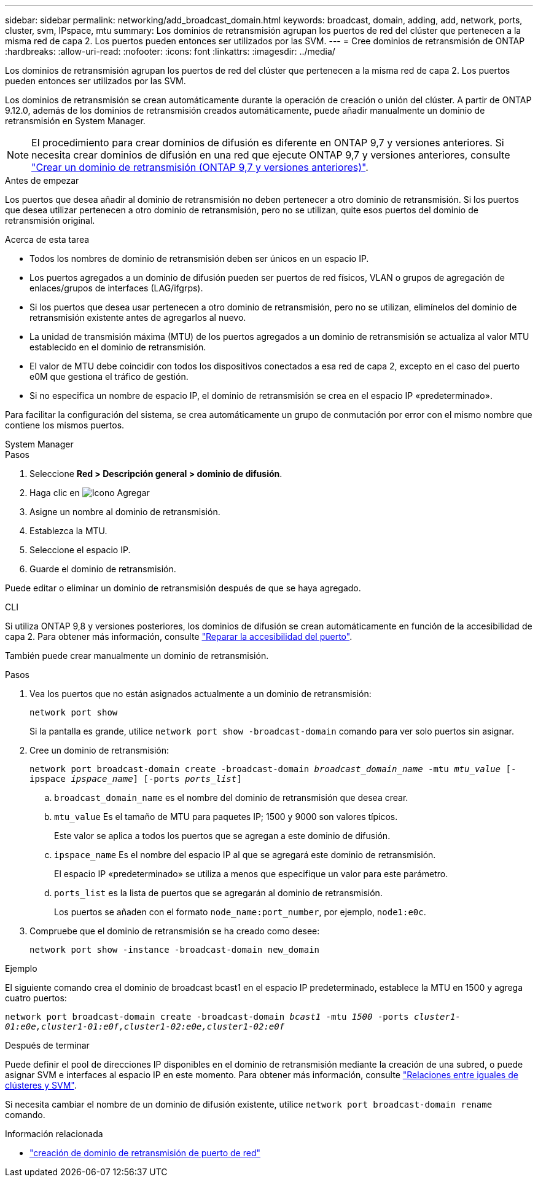 ---
sidebar: sidebar 
permalink: networking/add_broadcast_domain.html 
keywords: broadcast, domain, adding, add, network, ports, cluster, svm, IPspace, mtu 
summary: Los dominios de retransmisión agrupan los puertos de red del clúster que pertenecen a la misma red de capa 2. Los puertos pueden entonces ser utilizados por las SVM. 
---
= Cree dominios de retransmisión de ONTAP
:hardbreaks:
:allow-uri-read: 
:nofooter: 
:icons: font
:linkattrs: 
:imagesdir: ../media/


[role="lead"]
Los dominios de retransmisión agrupan los puertos de red del clúster que pertenecen a la misma red de capa 2. Los puertos pueden entonces ser utilizados por las SVM.

Los dominios de retransmisión se crean automáticamente durante la operación de creación o unión del clúster. A partir de ONTAP 9.12.0, además de los dominios de retransmisión creados automáticamente, puede añadir manualmente un dominio de retransmisión en System Manager.


NOTE: El procedimiento para crear dominios de difusión es diferente en ONTAP 9,7 y versiones anteriores. Si necesita crear dominios de difusión en una red que ejecute ONTAP 9,7 y versiones anteriores, consulte link:https://docs.netapp.com/us-en/ontap-system-manager-classic/networking-bd/create_a_broadcast_domain97.html["Crear un dominio de retransmisión (ONTAP 9,7 y versiones anteriores)"^].

.Antes de empezar
Los puertos que desea añadir al dominio de retransmisión no deben pertenecer a otro dominio de retransmisión. Si los puertos que desea utilizar pertenecen a otro dominio de retransmisión, pero no se utilizan, quite esos puertos del dominio de retransmisión original.

.Acerca de esta tarea
* Todos los nombres de dominio de retransmisión deben ser únicos en un espacio IP.
* Los puertos agregados a un dominio de difusión pueden ser puertos de red físicos, VLAN o grupos de agregación de enlaces/grupos de interfaces (LAG/ifgrps).
* Si los puertos que desea usar pertenecen a otro dominio de retransmisión, pero no se utilizan, elimínelos del dominio de retransmisión existente antes de agregarlos al nuevo.
* La unidad de transmisión máxima (MTU) de los puertos agregados a un dominio de retransmisión se actualiza al valor MTU establecido en el dominio de retransmisión.
* El valor de MTU debe coincidir con todos los dispositivos conectados a esa red de capa 2, excepto en el caso del puerto e0M que gestiona el tráfico de gestión.
* Si no especifica un nombre de espacio IP, el dominio de retransmisión se crea en el espacio IP «predeterminado».


Para facilitar la configuración del sistema, se crea automáticamente un grupo de conmutación por error con el mismo nombre que contiene los mismos puertos.

[role="tabbed-block"]
====
.System Manager
--
.Pasos
. Seleccione *Red > Descripción general > dominio de difusión*.
. Haga clic en image:icon_add.gif["Icono Agregar"]
. Asigne un nombre al dominio de retransmisión.
. Establezca la MTU.
. Seleccione el espacio IP.
. Guarde el dominio de retransmisión.


Puede editar o eliminar un dominio de retransmisión después de que se haya agregado.

--
.CLI
--
Si utiliza ONTAP 9,8 y versiones posteriores, los dominios de difusión se crean automáticamente en función de la accesibilidad de capa 2. Para obtener más información, consulte link:repair_port_reachability.html["Reparar la accesibilidad del puerto"].

También puede crear manualmente un dominio de retransmisión.

.Pasos
. Vea los puertos que no están asignados actualmente a un dominio de retransmisión:
+
`network port show`

+
Si la pantalla es grande, utilice `network port show -broadcast-domain` comando para ver solo puertos sin asignar.

. Cree un dominio de retransmisión:
+
`network port broadcast-domain create -broadcast-domain _broadcast_domain_name_ -mtu _mtu_value_ [-ipspace _ipspace_name_] [-ports _ports_list_]`

+
.. `broadcast_domain_name` es el nombre del dominio de retransmisión que desea crear.
.. `mtu_value` Es el tamaño de MTU para paquetes IP; 1500 y 9000 son valores típicos.
+
Este valor se aplica a todos los puertos que se agregan a este dominio de difusión.

.. `ipspace_name` Es el nombre del espacio IP al que se agregará este dominio de retransmisión.
+
El espacio IP «predeterminado» se utiliza a menos que especifique un valor para este parámetro.

.. `ports_list` es la lista de puertos que se agregarán al dominio de retransmisión.
+
Los puertos se añaden con el formato `node_name:port_number`, por ejemplo, `node1:e0c`.



. Compruebe que el dominio de retransmisión se ha creado como desee:
+
`network port show -instance -broadcast-domain new_domain`



.Ejemplo
El siguiente comando crea el dominio de broadcast bcast1 en el espacio IP predeterminado, establece la MTU en 1500 y agrega cuatro puertos:

`network port broadcast-domain create -broadcast-domain _bcast1_ -mtu _1500_ -ports _cluster1-01:e0e,cluster1-01:e0f,cluster1-02:e0e,cluster1-02:e0f_`

.Después de terminar
Puede definir el pool de direcciones IP disponibles en el dominio de retransmisión mediante la creación de una subred, o puede asignar SVM e interfaces al espacio IP en este momento. Para obtener más información, consulte link:../peering/index.html["Relaciones entre iguales de clústeres y SVM"].

Si necesita cambiar el nombre de un dominio de difusión existente, utilice `network port broadcast-domain rename` comando.

.Información relacionada
* link:https://docs.netapp.com/us-en/ontap-cli/network-port-broadcast-domain-create.html["creación de dominio de retransmisión de puerto de red"^]


--
====